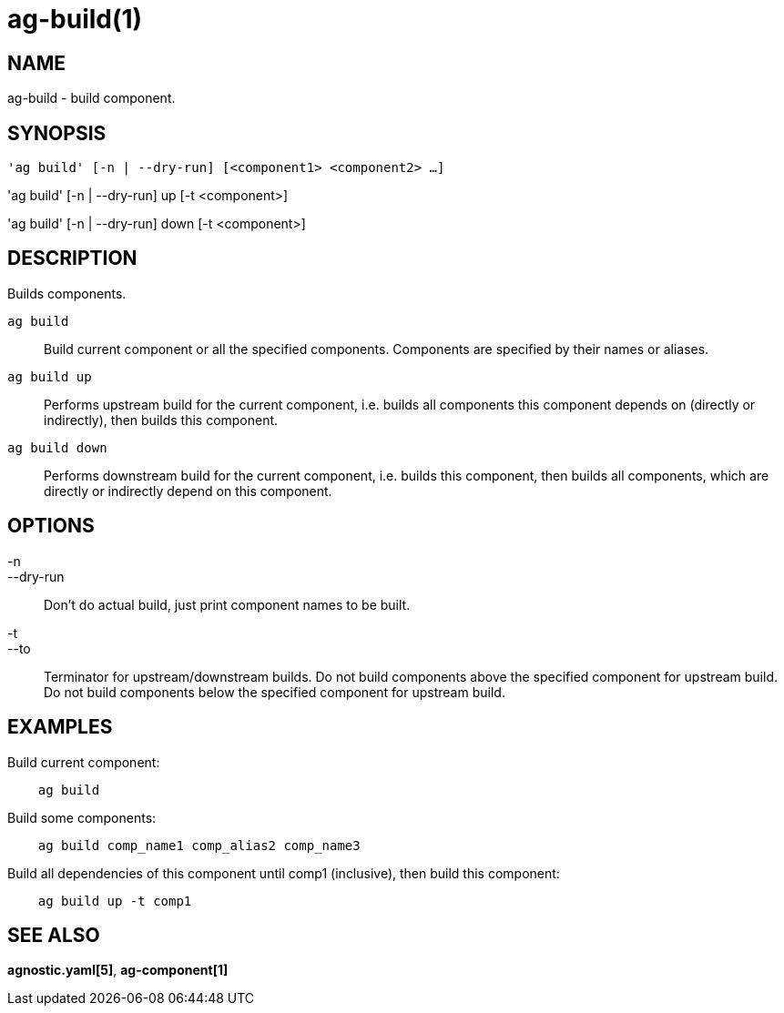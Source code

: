= ag-build(1) =

== NAME ==
ag-build - build component.

== SYNOPSIS ==
[verse]
'ag build' [-n | --dry-run] [<component1> <component2> ...]

'ag build' [-n | --dry-run] up [-t <component>]

'ag build' [-n | --dry-run] down [-t <component>]

== DESCRIPTION ==
Builds components.

`ag build`::
    Build current component or all the specified components. Components are specified by their names or aliases.

`ag build up`::
    Performs upstream build for the current component, i.e. builds all components this component depends on (directly or indirectly), then builds this component.

`ag build down`::
    Performs downstream build for the current component, i.e. builds this component, then builds all components, which are directly or indirectly depend on this component.

== OPTIONS ==

-n::
--dry-run::
    Don't do actual build, just print component names to be built.

-t::
--to::
    Terminator for upstream/downstream builds. Do not build components above the specified component for upstream build. Do not build components below the specified component for upstream build. 

== EXAMPLES ==

Build current component:

--------------------------------------------------------------
    ag build    
--------------------------------------------------------------

Build some components:

--------------------------------------------------------------
    ag build comp_name1 comp_alias2 comp_name3
--------------------------------------------------------------

Build all dependencies of this component until comp1 (inclusive), then build this component:

--------------------------------------------------------------
    ag build up -t comp1
--------------------------------------------------------------

== SEE ALSO == 

*agnostic.yaml[5]*, *ag-component[1]*
